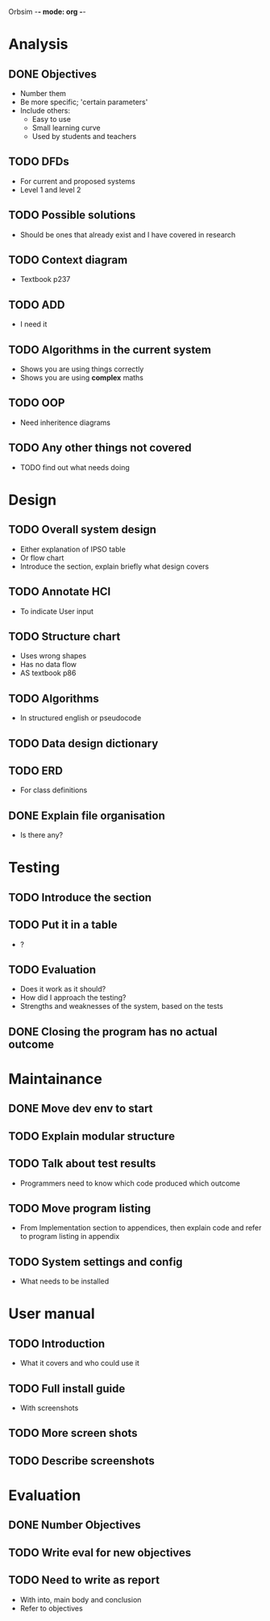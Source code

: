 Orbsim -*- mode: org -*-


* Analysis
** DONE Objectives
   + Number them
   + Be more specific; 'certain parameters'
   + Include others:
     - Easy to use
     - Small learning curve
     - Used by students and teachers
** TODO DFDs
   + For current and proposed systems
   + Level 1 and level 2 
** TODO Possible solutions
   + Should be ones that already exist and I have covered in research
** TODO Context diagram
   + Textbook p237
** TODO ADD 
   + I need it
** TODO Algorithms in the current system
   + Shows you are using things correctly
   + Shows you are using *complex* maths
** TODO OOP
   + Need inheritence diagrams
** TODO Any other things not covered
   + TODO find out what needs doing


* Design
** TODO Overall system design
   + Either explanation of IPSO table
   + Or flow chart
   + Introduce the section, explain briefly what design covers
** TODO Annotate HCI
   + To indicate User input
** TODO Structure chart
   + Uses wrong shapes
   + Has no data flow
   + AS textbook p86
** TODO Algorithms
   + In structured english or pseudocode
** TODO Data design dictionary
** TODO ERD
   + For class definitions
** DONE Explain file organisation
   + Is there any?


* Testing
** TODO Introduce the section
** TODO Put it in a table
   + ?
** TODO Evaluation
   + Does it work as it should?
   + How did I approach the testing?
   + Strengths and weaknesses of the system, based on the tests

** DONE Closing the program has no actual outcome

* Maintainance
** DONE Move dev env to start
** TODO Explain modular structure
** TODO Talk about test results
   + Programmers need to know which code produced which outcome
** TODO Move program listing
   + From Implementation section to appendices,
     then explain code and refer to program listing in appendix
** TODO System settings and config
   + What needs to be installed


* User manual
** TODO Introduction
   + What it covers and who could use it
** TODO Full install guide
   + With screenshots
** TODO More screen shots
** TODO Describe screenshots


* Evaluation
** DONE Number Objectives
** TODO Write eval for new objectives
** TODO Need to write as report
   + With into, main body and conclusion
   + Refer to objectives
